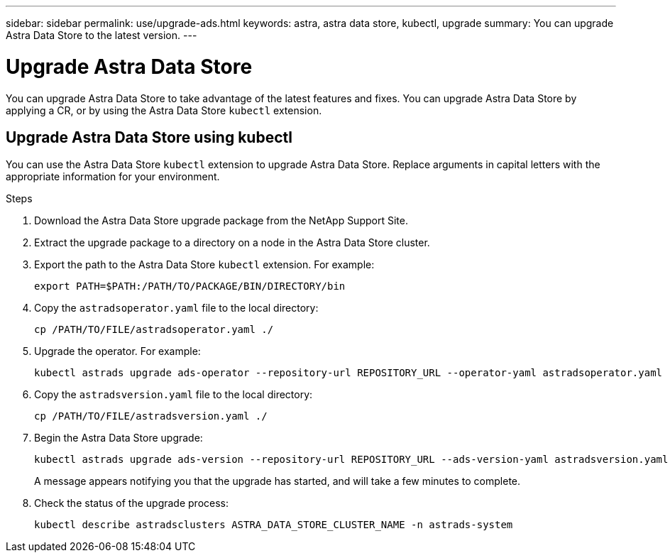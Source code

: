 ---
sidebar: sidebar
permalink: use/upgrade-ads.html
keywords: astra, astra data store, kubectl, upgrade
summary: You can upgrade Astra Data Store to the latest version.
---

= Upgrade Astra Data Store
:hardbreaks:
:icons: font
:imagesdir: ../media/use/

// DOC-4205
You can upgrade Astra Data Store to take advantage of the latest features and fixes. You can upgrade Astra Data Store by applying a CR, or by using the Astra Data Store `kubectl` extension.

////
== Upgrade Astra Data Store using a custom resource file
You can use a custom resource (CR) file to upgrade Astra Data Store. Replace arguments in capital letters with the appropriate information for your environment.

.What you'll need


.Steps

. Download the Astra Data Store upgrade package from the NetApp Support Site.
. Extract the upgrade package to a directory on a node in the Astra Data Store cluster.
. Apply the Astra Data Store operator file from the package. For example:
+
[source,sh]
----
kubectl apply -f /PATH/TO/FILE/astradsoperator.yaml
----
. Validate that correct version of the operator image was installed:
+
[source,sh]
----
kubectl get pods -n astrads-system | grep astrads-operator
kubectl describe pods RESULTING_OUTPUT -n astrads-system | grep Image
----
+
The output should be similar to the following:
+
----
Image:  docker.url.com/astra/operator:dev-6314693
----
. Apply the Astra Data Store version file from the package. For example:
+
[source,sh]
----
kubectl apply -f /PATH/TO/FILE/astradsversion.yaml
----
. Check the status of the upgrade process:
+
[source,sh]
----
kubectl describe astradsclusters ASTRA_DATA_STORE_CLUSTER_NAME -n astrads-system
----

////

== Upgrade Astra Data Store using kubectl
You can use the Astra Data Store `kubectl` extension to upgrade Astra Data Store. Replace arguments in capital letters with the appropriate information for your environment.

//.What you'll need

.Steps

. Download the Astra Data Store upgrade package from the NetApp Support Site.
. Extract the upgrade package to a directory on a node in the Astra Data Store cluster.
. Export the path to the Astra Data Store `kubectl` extension. For example:
+
[source,sh]
----
export PATH=$PATH:/PATH/TO/PACKAGE/BIN/DIRECTORY/bin
----
. Copy the `astradsoperator.yaml` file to the local directory:
+
[source,sh]
----
cp /PATH/TO/FILE/astradsoperator.yaml ./
----
. Upgrade the operator. For example:
+
[source,sh]
----
kubectl astrads upgrade ads-operator --repository-url REPOSITORY_URL --operator-yaml astradsoperator.yaml
----
. Copy the `astradsversion.yaml` file to the local directory:
+
[source,sh]
----
cp /PATH/TO/FILE/astradsversion.yaml ./
----
. Begin the Astra Data Store upgrade:
+
[source,sh]
----
kubectl astrads upgrade ads-version --repository-url REPOSITORY_URL --ads-version-yaml astradsversion.yaml
----
+
A message appears notifying you that the upgrade has started, and will take a few minutes to complete.
. Check the status of the upgrade process:
+
[source,sh]
----
kubectl describe astradsclusters ASTRA_DATA_STORE_CLUSTER_NAME -n astrads-system
----
